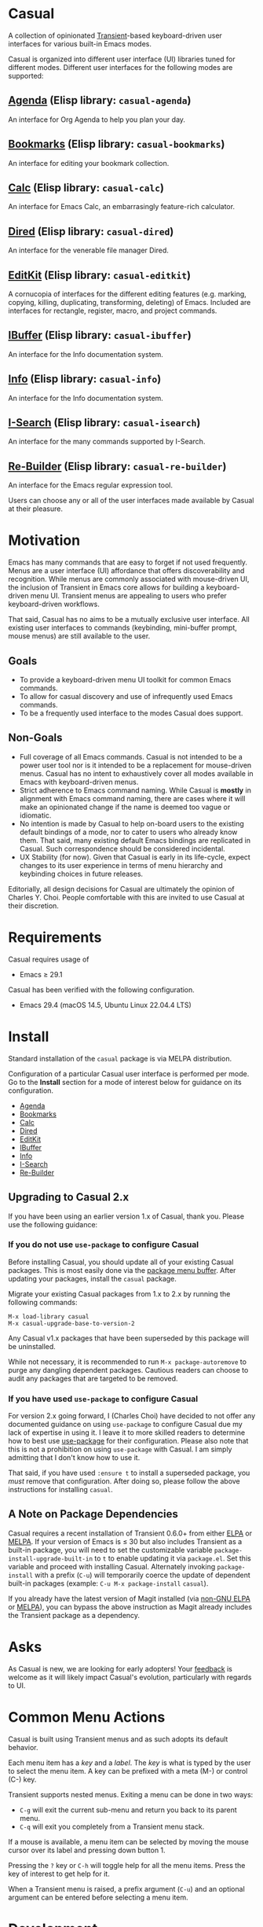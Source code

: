 [[https://melpa.org/#/casual][file:https://melpa.org/packages/casual-badge.svg]] [[https://stable.melpa.org/#/casual][file:https://stable.melpa.org/packages/casual-badge.svg]]

* Casual
A collection of opinionated [[https://github.com/magit/transient][Transient]]-based keyboard-driven user interfaces for various built-in Emacs modes.

Casual is organized into different user interface (UI) libraries tuned for different modes. Different user interfaces for the following modes are supported:

** [[file:docs/agenda.org][Agenda]] (Elisp library: ~casual-agenda~)
  An interface for Org Agenda to help you plan your day.
  
  [[file:docs/agenda.org][file:docs/images/casual-agenda-screenshot.png]]
  
** [[file:docs/bookmarks.org][Bookmarks]] (Elisp library: ~casual-bookmarks~)
  An interface for editing your bookmark collection.

  [[file:docs/bookmarks.org][file:docs/images/casual-bookmarks-screenshot.png]]
  
** [[file:docs/calc.org][Calc]] (Elisp library: ~casual-calc~)
  An interface for Emacs Calc, an embarrasingly feature-rich calculator.

  [[file:docs/calc.org][file:docs/images/casual-calc-tmenu.png]]
  
** [[file:docs/dired.org][Dired]] (Elisp library: ~casual-dired~)
  An interface for the venerable file manager Dired.

  [[file:docs/dired.org][file:docs/images/casual-dired-screenshot.png]]
  
** [[file:docs/editkit.org][EditKit]] (Elisp library: ~casual-editkit~)
  A cornucopia of interfaces for the different editing features (e.g. marking, copying, killing, duplicating, transforming, deleting) of Emacs. Included are interfaces for rectangle, register, macro, and project commands.

  [[file:docs/editkit.org][file:docs/images/casual-editkit-main-screenshot.png]]
  
** [[file:docs/ibuffer.org][IBuffer]] (Elisp library: ~casual-ibuffer~)
  An interface for the Info documentation system.

  [[file:docs/info.org][file:docs/images/casual-ibuffer-screenshot.png]]

** [[file:docs/info.org][Info]] (Elisp library: ~casual-info~)
  An interface for the Info documentation system.

  [[file:docs/info.org][file:docs/images/casual-info-screenshot.png]]
  
** [[file:docs/isearch.org][I-Search]] (Elisp library: ~casual-isearch~)
  An interface for the many commands supported by I-Search.

  [[file:docs/isearch.org][file:docs/images/casual-isearch-tmenu.png]]
  
** [[file:docs/re-builder.org][Re-Builder]] (Elisp library: ~casual-re-builder~)
  An interface for the Emacs regular expression tool.

  [[file:docs/re-builder.org][file:docs/images/casual-re-builder-screenshot.png]]

Users can choose any or all of the user interfaces made available by Casual at their pleasure.


* Motivation
Emacs has many commands that are easy to forget if not used frequently. Menus are a user interface (UI) affordance that offers discoverability and recognition. While menus are commonly associated with mouse-driven UI, the inclusion of Transient in Emacs core allows for building a keyboard-driven menu UI. Transient menus are appealing to users who prefer keyboard-driven workflows.

That said, Casual has no aims to be a mutually exclusive user interface. All existing user interfaces to commands (keybinding, mini-buffer prompt, mouse menus) are still available to the user.

** Goals
- To provide a keyboard-driven menu UI toolkit for common Emacs commands.
- To allow for casual discovery and use of infrequently used Emacs commands.
- To be a frequently used interface to the modes Casual does support.

** Non-Goals
- Full coverage of all Emacs commands. Casual is not intended to be a power user tool nor is it intended to be a replacement for mouse-driven menus. Casual has no intent to exhaustively cover all modes available in Emacs with keyboard-driven menus.
- Strict adherence to Emacs command naming. While Casual is *mostly* in alignment with Emacs command naming, there are cases where it will make an opinionated change if the name is deemed too vague or idiomatic.
- No intention is made by Casual to help on-board users to the existing default bindings of a mode, nor to cater to users who already know them. That said, many existing default Emacs bindings are replicated in Casual. Such correspondence should be considered incidental.
- UX Stability (for now). Given that Casual is early in its life-cycle, expect changes to its user experience in terms of menu hierarchy and keybinding choices in future releases.
  
Editorially, all design decisions for Casual are ultimately the opinion of Charles Y. Choi. People comfortable with this are invited to use Casual at their discretion.

* Requirements
Casual requires usage of
- Emacs ≥ 29.1
  
Casual has been verified with the following configuration. 
- Emacs 29.4 (macOS 14.5, Ubuntu Linux 22.04.4 LTS)

* Install
Standard installation of the ~casual~ package is via MELPA distribution. 

Configuration of a particular Casual user interface is performed per mode. Go to the *Install* section for a mode of interest below for guidance on its configuration.

- [[file:docs/agenda.org::*Install][Agenda]]
- [[file:docs/bookmarks.org::*Install][Bookmarks]]
- [[file:docs/calc.org::*Install][Calc]]
- [[file:docs/dired.org::*Install][Dired]]
- [[file:docs/editkit.org::*Install][EditKit]]
- [[file:docs/ibuffer.org::*Install][IBuffer]]  
- [[file:docs/info.org::*Install][Info]]
- [[file:docs/isearch.org::*Install][I-Search]]
- [[file:docs/re-builder.org::*Install][Re-Builder]]

** Upgrading to Casual 2.x
If you have been using an earlier version 1.x of Casual, thank you. Please use the following guidance:

*** If you do not use ~use-package~ to configure Casual
Before installing Casual, you should update all of your existing Casual packages. This is most easily done via the [[https://www.gnu.org/software/emacs/manual/html_node/emacs/Package-Menu.html][package menu buffer]]. After updating your packages, install the ~casual~ package.

Migrate your existing Casual packages from 1.x to 2.x by running the following commands:

#+BEGIN_SRC elisp
M-x load-library casual
M-x casual-upgrade-base-to-version-2
#+END_SRC

Any Casual v1.x packages that have been superseded by this package will be uninstalled.

While not necessary, it is recommended to run ~M-x package-autoremove~ to purge any dangling dependent packages. Cautious readers can choose to audit any packages that are targeted to be removed.

*** If you have used ~use-package~ to configure Casual
For version 2.x going forward, I (Charles Choi) have decided to not offer any documented guidance on using ~use-package~ to configure Casual due my lack of expertise in using it. I leave it to more skilled readers to determine how to best use [[https://www.gnu.org/software/emacs/manual/html_node/use-package/][use-package]] for their configuration. Please also note that this is not a prohibition on using ~use-package~ with Casual. I am simply admitting that I don't know how to use it. 

That said, if you have used ~:ensure t~ to install a superseded package, you /must/ remove that configuration. After doing so, please follow the above instructions for installing ~casual~.

** A Note on Package Dependencies
Casual requires a recent installation of Transient 0.6.0+ from either [[https://elpa.gnu.org/packages/transient.html][ELPA]] or [[https://melpa.org/#/transient][MELPA]]. If your version of Emacs is ≤ 30 but also includes Transient as a built-in package, you will need to set the customizable variable ~package-install-upgrade-built-in~ to ~t~ to enable updating it via ~package.el~.  Set this variable and proceed with installing Casual.  Alternately invoking ~package-install~ with a prefix (~C-u~) will temporarily coerce the update of dependent built-in packages (example: ~C-u M-x package-install~ ~casual~).

If you already have the latest version of Magit installed (via [[https://elpa.nongnu.org/nongnu/magit.html][non-GNU ELPA]] or [[https://melpa.org/#/magit][MELPA]]), you can bypass the above instruction as Magit already includes the Transient package as a dependency.

* Asks
As Casual is new, we are looking for early adopters! Your [[https://github.com/kickingvegas/casual/discussions][feedback]] is welcome as it will likely impact Casual's evolution, particularly with regards to UI.

* Common Menu Actions
Casual is built using Transient menus and as such adopts its default behavior.

Each menu item has a /key/ and a /label/. The /key/ is what is typed by the user to select the menu item. A key can be prefixed with a meta (M-) or control (C-) key.

Transient supports nested menus. Exiting a menu can be done in two ways:
- ~C-g~ will exit the current sub-menu and return you back to its parent menu.
- ~C-q~ will exit you completely from a Transient menu stack.

If a mouse is available, a menu item can be selected by moving the mouse cursor over its label and pressing down button 1.

Pressing the ~?~ key or ~C-h~ will toggle help for all the menu items. Press the key of interest to get help for it.

When a Transient menu is raised, a prefix argument (~C-u~) and an optional argument can be entered before selecting a menu item.

* Development
For users who wish to help contribute to Casual or personally customize it for their own usage, please read the [[docs/developer.org][developer documentation]].

* Sponsorship
If you enjoy using Casual, consider making a modest financial contribution to help support its development and maintenance.

[[https://www.buymeacoffee.com/kickingvegas][file:docs/images/default-yellow.png]]

* See Also
While the package ~casual~ focuses on user interfaces for built-in Emacs modes, there are other third party packages which receive the “Casual” treatment. Two such packages are:

- [[https://github.com/kickingvegas/casual-avy][Casual Avy]] (Elisp package: ~casual-avy~)
  - An interface for the highly capable Avy navigation package.
- [[https://github.com/kickingvegas/casual-symbol-overlay][Casual Symbol Overlay]] (Elisp package: ~casual-symbol-overlay~)
  - An interface for the Symbol Overlay package.

Users interested in getting all current and future Casual interfaces for both built-in and third party packages should install [[https://github.com/kickingvegas/casual-suite][Casual Suite]], which includes all of the above packages including ~casual~. 

* Acknowledgments
A heartfelt thanks to all the contributors to [[https://github.com/magit/transient][Transient]], [[https://magit.vc][Magit]], [[https://orgmode.org][Org Mode]], and [[https://www.gnu.org/software/emacs/][Emacs]]. This package would not be possible without your efforts.

